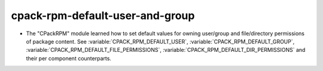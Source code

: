 cpack-rpm-default-user-and-group
--------------------------------

* The "CPackRPM" module learned how to set default values for owning user/group
  and file/directory permissions of package content.
  See :variable:`CPACK_RPM_DEFAULT_USER`, :variable:`CPACK_RPM_DEFAULT_GROUP`,
  :variable:`CPACK_RPM_DEFAULT_FILE_PERMISSIONS`,
  :variable:`CPACK_RPM_DEFAULT_DIR_PERMISSIONS` and their per component
  counterparts.
